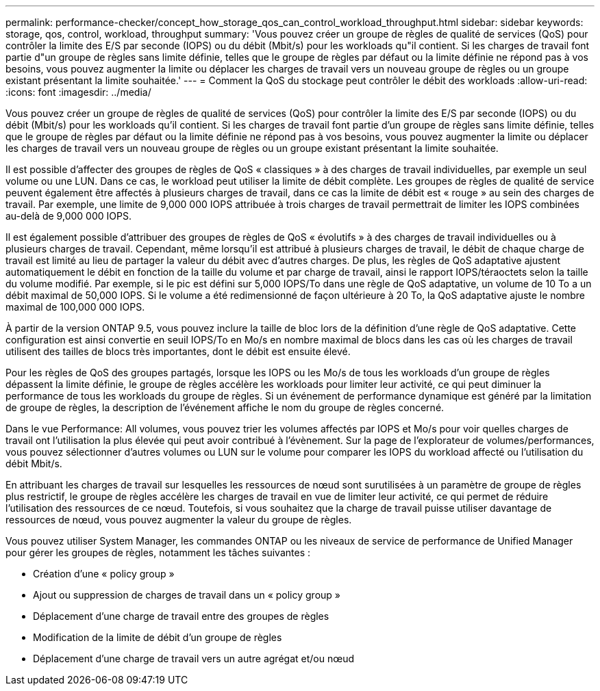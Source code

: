---
permalink: performance-checker/concept_how_storage_qos_can_control_workload_throughput.html 
sidebar: sidebar 
keywords: storage, qos, control, workload, throughput 
summary: 'Vous pouvez créer un groupe de règles de qualité de services (QoS) pour contrôler la limite des E/S par seconde (IOPS) ou du débit (Mbit/s) pour les workloads qu"il contient. Si les charges de travail font partie d"un groupe de règles sans limite définie, telles que le groupe de règles par défaut ou la limite définie ne répond pas à vos besoins, vous pouvez augmenter la limite ou déplacer les charges de travail vers un nouveau groupe de règles ou un groupe existant présentant la limite souhaitée.' 
---
= Comment la QoS du stockage peut contrôler le débit des workloads
:allow-uri-read: 
:icons: font
:imagesdir: ../media/


[role="lead"]
Vous pouvez créer un groupe de règles de qualité de services (QoS) pour contrôler la limite des E/S par seconde (IOPS) ou du débit (Mbit/s) pour les workloads qu'il contient. Si les charges de travail font partie d'un groupe de règles sans limite définie, telles que le groupe de règles par défaut ou la limite définie ne répond pas à vos besoins, vous pouvez augmenter la limite ou déplacer les charges de travail vers un nouveau groupe de règles ou un groupe existant présentant la limite souhaitée.

Il est possible d'affecter des groupes de règles de QoS « classiques » à des charges de travail individuelles, par exemple un seul volume ou une LUN. Dans ce cas, le workload peut utiliser la limite de débit complète. Les groupes de règles de qualité de service peuvent également être affectés à plusieurs charges de travail, dans ce cas la limite de débit est « rouge » au sein des charges de travail. Par exemple, une limite de 9,000 000 IOPS attribuée à trois charges de travail permettrait de limiter les IOPS combinées au-delà de 9,000 000 IOPS.

Il est également possible d'attribuer des groupes de règles de QoS « évolutifs » à des charges de travail individuelles ou à plusieurs charges de travail. Cependant, même lorsqu'il est attribué à plusieurs charges de travail, le débit de chaque charge de travail est limité au lieu de partager la valeur du débit avec d'autres charges. De plus, les règles de QoS adaptative ajustent automatiquement le débit en fonction de la taille du volume et par charge de travail, ainsi le rapport IOPS/téraoctets selon la taille du volume modifié. Par exemple, si le pic est défini sur 5,000 IOPS/To dans une règle de QoS adaptative, un volume de 10 To a un débit maximal de 50,000 IOPS. Si le volume a été redimensionné de façon ultérieure à 20 To, la QoS adaptative ajuste le nombre maximal de 100,000 000 IOPS.

À partir de la version ONTAP 9.5, vous pouvez inclure la taille de bloc lors de la définition d'une règle de QoS adaptative. Cette configuration est ainsi convertie en seuil IOPS/To en Mo/s en nombre maximal de blocs dans les cas où les charges de travail utilisent des tailles de blocs très importantes, dont le débit est ensuite élevé.

Pour les règles de QoS des groupes partagés, lorsque les IOPS ou les Mo/s de tous les workloads d'un groupe de règles dépassent la limite définie, le groupe de règles accélère les workloads pour limiter leur activité, ce qui peut diminuer la performance de tous les workloads du groupe de règles. Si un événement de performance dynamique est généré par la limitation de groupe de règles, la description de l'événement affiche le nom du groupe de règles concerné.

Dans le vue Performance: All volumes, vous pouvez trier les volumes affectés par IOPS et Mo/s pour voir quelles charges de travail ont l'utilisation la plus élevée qui peut avoir contribué à l'évènement. Sur la page de l'explorateur de volumes/performances, vous pouvez sélectionner d'autres volumes ou LUN sur le volume pour comparer les IOPS du workload affecté ou l'utilisation du débit Mbit/s.

En attribuant les charges de travail sur lesquelles les ressources de nœud sont surutilisées à un paramètre de groupe de règles plus restrictif, le groupe de règles accélère les charges de travail en vue de limiter leur activité, ce qui permet de réduire l'utilisation des ressources de ce nœud. Toutefois, si vous souhaitez que la charge de travail puisse utiliser davantage de ressources de nœud, vous pouvez augmenter la valeur du groupe de règles.

Vous pouvez utiliser System Manager, les commandes ONTAP ou les niveaux de service de performance de Unified Manager pour gérer les groupes de règles, notamment les tâches suivantes :

* Création d'une « policy group »
* Ajout ou suppression de charges de travail dans un « policy group »
* Déplacement d'une charge de travail entre des groupes de règles
* Modification de la limite de débit d'un groupe de règles
* Déplacement d'une charge de travail vers un autre agrégat et/ou nœud

